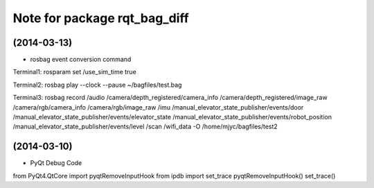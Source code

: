 ^^^^^^^^^^^^^^^^^^^^^^^^^^^^^
Note for package rqt_bag_diff
^^^^^^^^^^^^^^^^^^^^^^^^^^^^^

(2014-03-13)
------------------
* rosbag event conversion command

Terminal1:
rosparam set /use_sim_time true

Terminal2:
rosbag play --clock --pause ~/bagfiles/test.bag

Terminal3:
rosbag record /audio /camera/depth_registered/camera_info /camera/depth_registered/image_raw /camera/rgb/camera_info /camera/rgb/image_raw /imu /manual_elevator_state_publisher/events/door /manual_elevator_state_publisher/events/elevator_state /manual_elevator_state_publisher/events/robot_position /manual_elevator_state_publisher/events/level /scan /wifi_data -O /home/mjyc/bagfiles/test2


(2014-03-10)
------------------
* PyQt Debug Code

from PyQt4.QtCore import pyqtRemoveInputHook
from ipdb import set_trace
pyqtRemoveInputHook()
set_trace()
